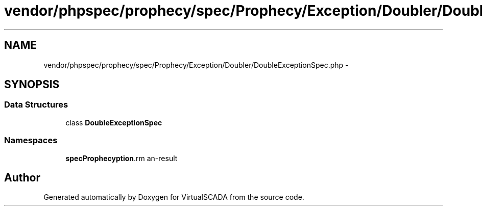 .TH "vendor/phpspec/prophecy/spec/Prophecy/Exception/Doubler/DoubleExceptionSpec.php" 3 "Tue Apr 14 2015" "Version 1.0" "VirtualSCADA" \" -*- nroff -*-
.ad l
.nh
.SH NAME
vendor/phpspec/prophecy/spec/Prophecy/Exception/Doubler/DoubleExceptionSpec.php \- 
.SH SYNOPSIS
.br
.PP
.SS "Data Structures"

.in +1c
.ti -1c
.RI "class \fBDoubleExceptionSpec\fP"
.br
.in -1c
.SS "Namespaces"

.in +1c
.ti -1c
.RI " \fBspec\\Prophecy\\Exception\\Doubler\fP"
.br
.in -1c
.SH "Author"
.PP 
Generated automatically by Doxygen for VirtualSCADA from the source code\&.

